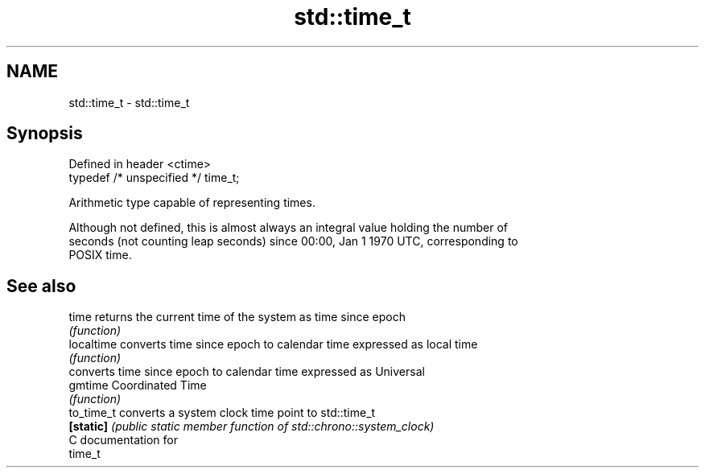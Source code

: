 .TH std::time_t 3 "2024.06.10" "http://cppreference.com" "C++ Standard Libary"
.SH NAME
std::time_t \- std::time_t

.SH Synopsis
   Defined in header <ctime>
   typedef /* unspecified */ time_t;

   Arithmetic type capable of representing times.

   Although not defined, this is almost always an integral value holding the number of
   seconds (not counting leap seconds) since 00:00, Jan 1 1970 UTC, corresponding to
   POSIX time.

.SH See also

   time      returns the current time of the system as time since epoch
             \fI(function)\fP 
   localtime converts time since epoch to calendar time expressed as local time
             \fI(function)\fP 
             converts time since epoch to calendar time expressed as Universal
   gmtime    Coordinated Time
             \fI(function)\fP 
   to_time_t converts a system clock time point to std::time_t
   \fB[static]\fP  \fI(public static member function of std::chrono::system_clock)\fP 
   C documentation for
   time_t
